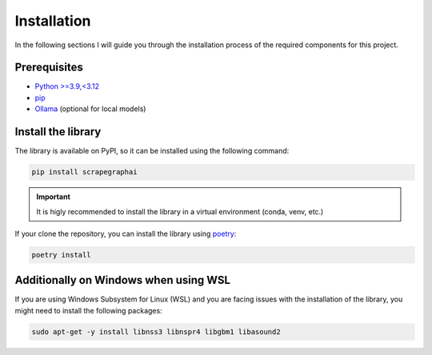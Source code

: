 Installation
------------

In the following sections I will guide you through the installation process of the required components
for this project.

Prerequisites
^^^^^^^^^^^^^

- `Python >=3.9,<3.12 <https://www.python.org/downloads/>`_
- `pip <https://pip.pypa.io/en/stable/getting-started/>`_
- `Ollama <https://ollama.com/>`_ (optional for local models)


Install the library
^^^^^^^^^^^^^^^^^^^^

The library is available on PyPI, so it can be installed using the following command:

.. code-block:: bash

   pip install scrapegraphai

.. important::
   
   It is higly recommended to install the library in a virtual environment (conda, venv, etc.)

If your clone the repository, you can install the library using `poetry <https://python-poetry.org/docs/>`_:

.. code-block:: bash

   poetry install

Additionally on Windows when using WSL
^^^^^^^^^^^^^^^^^^^^^^^^^^^^^^^^^^^^^^

If you are using Windows Subsystem for Linux (WSL) and you are facing issues with the installation of the library, you might need to install the following packages:

.. code-block:: bash

   sudo apt-get -y install libnss3 libnspr4 libgbm1 libasound2


